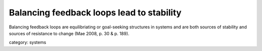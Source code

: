 .. _balancing_feedback_loops_lead_to_stability:

******************************************
Balancing feedback loops lead to stability
******************************************

Balancing feedback loops are equilibriating or goal-seeking structures in systems
and are both sources of stability and sources of resistance to change (Mae 2008, p. 30 & p. 189).

category: systems
